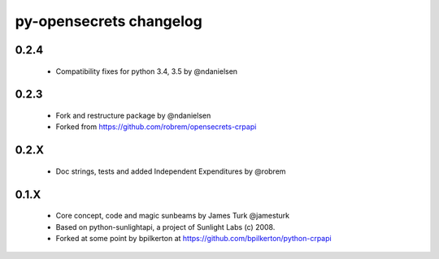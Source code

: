 py-opensecrets changelog
==========================

0.2.4
-----
    * Compatibility fixes for python 3.4, 3.5 by @ndanielsen

0.2.3
-----
    * Fork and restructure package by @ndanielsen
    * Forked from https://github.com/robrem/opensecrets-crpapi

0.2.X
-----
    * Doc strings, tests and added Independent Expenditures by @robrem

0.1.X
-----
    * Core concept, code and magic sunbeams by James Turk @jamesturk
    * Based on python-sunlightapi, a project of Sunlight Labs (c) 2008.
    * Forked at some point by bpilkerton at https://github.com/bpilkerton/python-crpapi
